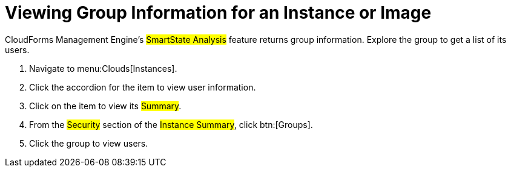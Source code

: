 [[_viewing_a_group_information_for_an_instance_or_image]]
= Viewing Group Information for an Instance or Image

CloudForms Management Engine's #SmartState Analysis# feature returns group information.
Explore the group to get a list of its users.

. Navigate to menu:Clouds[Instances].
. Click the accordion for the item to view user information.
. Click on the item to view its #Summary#.
. From the #Security# section of the #Instance Summary#, click btn:[Groups].
. Click the group to view users.
